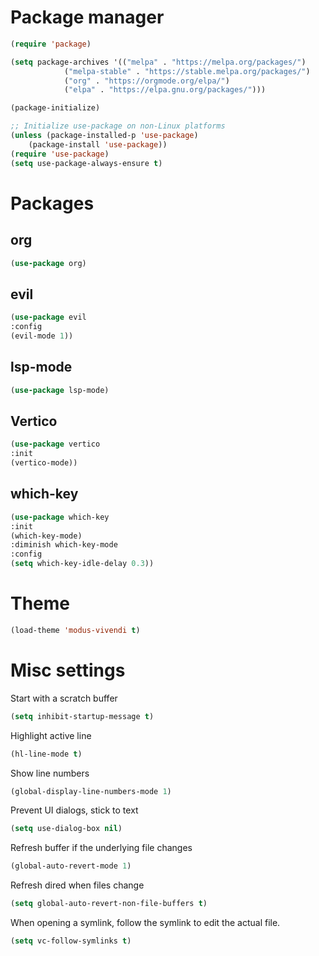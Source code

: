 * Package manager
#+begin_src emacs-lisp
  (require 'package)

  (setq package-archives '(("melpa" . "https://melpa.org/packages/")
			  ("melpa-stable" . "https://stable.melpa.org/packages/")
			  ("org" . "https://orgmode.org/elpa/")
			  ("elpa" . "https://elpa.gnu.org/packages/")))

  (package-initialize)

  ;; Initialize use-package on non-Linux platforms
  (unless (package-installed-p 'use-package)
      (package-install 'use-package))
  (require 'use-package)
  (setq use-package-always-ensure t)
#+end_src

* Packages

** org
#+begin_src emacs-lisp
  (use-package org)
#+end_src

** evil
#+begin_src emacs-lisp
  (use-package evil
  :config
  (evil-mode 1))
#+end_src

** lsp-mode
#+begin_src emacs-lisp
  (use-package lsp-mode)
#+end_src

** Vertico
#+begin_src emacs-lisp
  (use-package vertico
  :init
  (vertico-mode))
#+end_src

** which-key
#+begin_src emacs-lisp
  (use-package which-key
  :init
  (which-key-mode)
  :diminish which-key-mode
  :config
  (setq which-key-idle-delay 0.3))
#+end_src

* Theme

#+begin_src emacs-lisp
  (load-theme 'modus-vivendi t)
#+end_src

* Misc settings

Start with a scratch buffer
#+begin_src emacs-lisp
  (setq inhibit-startup-message t)
#+end_src

Highlight active line
#+begin_src emacs-lisp
  (hl-line-mode t)
#+end_src

Show line numbers
#+begin_src emacs-lisp
  (global-display-line-numbers-mode 1)
#+end_src

Prevent UI dialogs, stick to text
#+begin_src emacs-lisp
  (setq use-dialog-box nil)
#+end_src

Refresh buffer if the underlying file changes
#+begin_src emacs-lisp
  (global-auto-revert-mode 1) 
#+end_src

Refresh dired when files change
#+begin_src emacs-lisp
  (setq global-auto-revert-non-file-buffers t) 
#+end_src

When opening a symlink, follow the symlink to edit
the actual file.
#+begin_src emacs-lisp
  (setq vc-follow-symlinks t)
#+end_src
